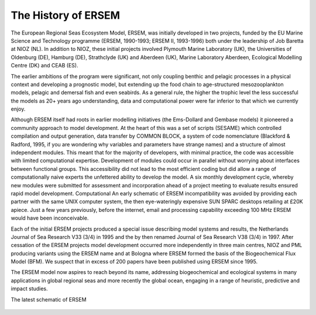 .. _history:

####################
The History of ERSEM
####################

 
 
 
The European Regional Seas Ecosystem Model, ERSEM, was initially developed in two 
projects, funded by the EU Marine Science and Technology programme (ERSEM, 1990-1993; 
ERSEM II, 1993-1996) both under the leadership of Job Baretta at NIOZ (NL). In addition to 
NIOZ, these initial projects involved Plymouth Marine Laboratory (UK), the Universities of 
Oldenburg (DE), Hamburg (DE), Strathclyde (UK) and Aberdeen (UK), Marine Laboratory 
Aberdeen, Ecological Modelling Centre (DK) and CEAB (ES). 
 
The earlier ambitions of the program were significant, not only coupling benthic and pelagic 
processes in a physical context and developing a prognostic model, but extending up the 
food chain to age-structured mesozooplankton models, pelagic and demersal fish and even 
seabirds. As a general rule, the higher the trophic level the less successful the models as 20+ 
years ago understanding, data and computational power were far inferior to that which we 
currently enjoy.  
 
Although ERSEM itself had roots in earlier modelling 
initiatives (the Ems-Dollard and Gembase models) it 
pioneered a community approach to model 
development. At the heart of this was a set of scripts 
(SESAME) which controlled compilation and output 
generation, data transfer by COMMON BLOCK, a system 
of code nomenclature (Blackford & Radford, 1995, if 
you are wondering why variables and parameters have 
strange names) and a structure of almost independent 
modules. This meant that for the majority of 
developers, with minimal practice, the code was 
accessible with limited computational expertise. 
Development of modules could occur in parallel without 
worrying about interfaces between functional groups. 
This accessibility did not lead to the most efficient 
coding but did allow a range of computationally naive 
experts the unfettered ability to develop the model. A 
six monthly development cycle, whereby new modules 
were submitted for assessment and incorporation 
ahead of a project meeting to evaluate results ensured 
rapid model development. Computational  An early schematic of ERSEM 
incompatibility was avoided by providing each partner 
with the same UNIX computer system, the then eye-wateringly expensive SUN SPARC 
desktops retailing at £20K apiece. Just a few years previously, before the internet, email and 
processing capability exceeding 100 MHz ERSEM would have been inconceivable.  
 
 
 
 
Each of the initial ERSEM projects produced a special issue describing model systems and 
results, the Netherlands Journal of Sea Research V33 (3/4) in 1995 and the by then renamed 
Journal of Sea Research V38 (3/4) in 1997. After cessation of the ERSEM projects model 
development occurred more independently in three main centres, NIOZ and PML producing 
variants using the ERSEM name and at Bologna where ERSEM formed the basis of the 
Biogeochemical Flux Model (BFM). We suspect that in excess of 200 papers have been 
published using ERSEM since 1995. 
 
The ERSEM model now aspires to reach beyond its name, addressing biogeochemical and 
ecological systems in many applications in global regional seas and more recently the global 
ocean, engaging in a range of heuristic, predictive and impact studies.  
 
The latest 
schematic of 
ERSEM 
 
 

.. figure:: ../../images/ERSEM.png
   :alt: ERSEM diagram
    :width: 100.0%
